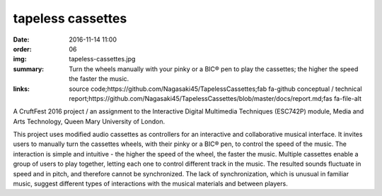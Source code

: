 tapeless cassettes
##################

:date: 2016-11-14 11:00
:order: 06
:img: tapeless-cassettes.jpg
:summary: Turn the wheels manually with your pinky or a BIC® pen to play the cassettes; the higher the speed the faster the music.
:links: source code;https://github.com/Nagasaki45/TapelessCassettes;fab fa-github
        conceptual / technical report;https://github.com/Nagasaki45/TapelessCassettes/blob/master/docs/report.md;fas fa-file-alt

A CruftFest 2016 project / an assignment to the Interactive Digital Multimedia Techniques (ESC742P) module, Media and Arts Technology, Queen Mary University of London.

This project uses modified audio cassettes as controllers for an interactive and collaborative musical interface.
It invites users to manually turn the cassettes wheels, with their pinky or a BIC® pen, to control the speed of the music.
The interaction is simple and intuitive - the higher the speed of the wheel, the faster the music.
Multiple cassettes enable a group of users to play together, letting each one to control different track in the music.
The resulted sounds fluctuate in speed and in pitch, and therefore cannot be synchronized.
The lack of synchronization, which is unusual in familiar music, suggest different types of interactions with the musical materials and between players.

.. youtube:: JZ3Z4X_d1iQ
